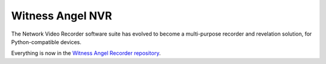 Witness Angel NVR
######################################

The Network Video Recorder software suite has evolved to become a multi-purpose recorder and revelation solution, for Python-compatible devices.

Everything is now in the `Witness Angel Recorder repository <https://github.com/WitnessAngel/witness-angel-recorder-python>`_.